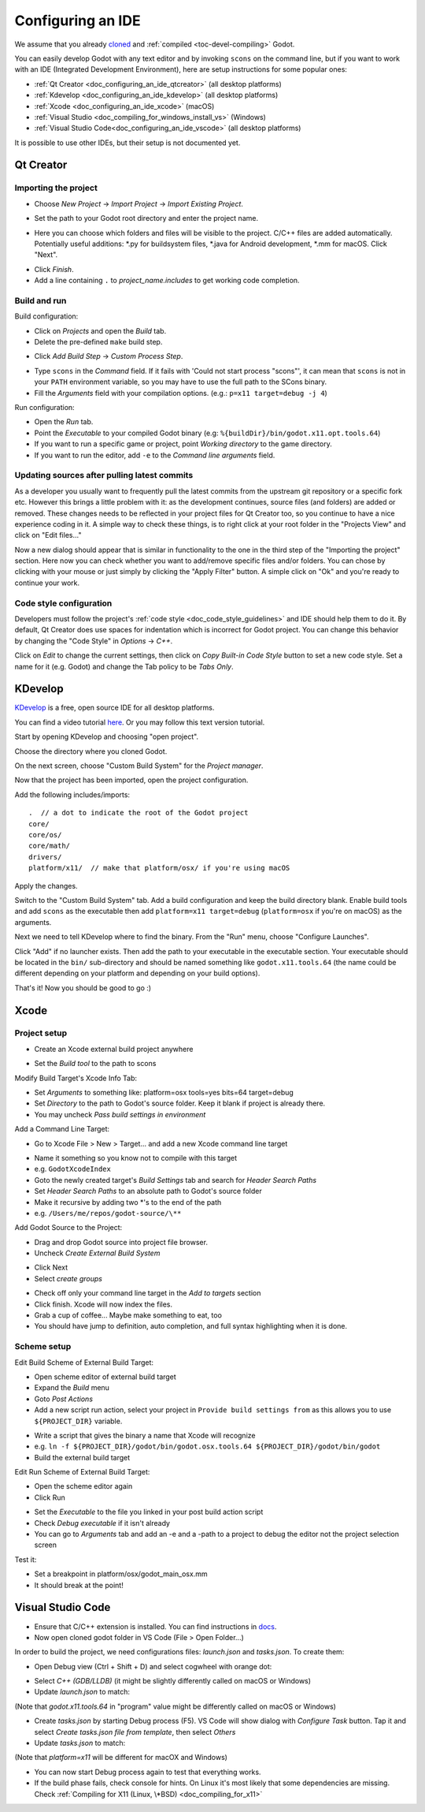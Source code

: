 .. _doc_configuring_an_ide:

Configuring an IDE
==================

We assume that you already `cloned <https://github.com/godotengine/godot>`_
and :ref:`compiled <toc-devel-compiling>` Godot.

You can easily develop Godot with any text editor and by invoking ``scons``
on the command line, but if you want to work with an IDE (Integrated
Development Environment), here are setup instructions for some popular ones:

- :ref:`Qt Creator <doc_configuring_an_ide_qtcreator>` (all desktop platforms)
- :ref:`Kdevelop <doc_configuring_an_ide_kdevelop>` (all desktop platforms)
- :ref:`Xcode <doc_configuring_an_ide_xcode>` (macOS)
- :ref:`Visual Studio <doc_compiling_for_windows_install_vs>` (Windows)
- :ref:`Visual Studio Code<doc_configuring_an_ide_vscode>` (all desktop platforms)

It is possible to use other IDEs, but their setup is not documented yet.

.. _doc_configuring_an_ide_qtcreator:

Qt Creator
----------

Importing the project
^^^^^^^^^^^^^^^^^^^^^

-  Choose *New Project* -> *Import Project* -> *Import Existing Project*.

.. image:: img/qtcreator-new-project.png

-  Set the path to your Godot root directory and enter the project name.

.. image:: img/qtcreator-set-project-path.png

-  Here you can choose which folders and files will be visible to the project. C/C++ files
   are added automatically. Potentially useful additions: \*.py for buildsystem files, \*.java for Android development,
   \*.mm for macOS. Click "Next".

.. image:: img/qtcreator-apply-import-filter.png

-  Click *Finish*.
-  Add a line containing ``.`` to *project_name.includes* to get working code completion.

.. image:: img/qtcreator-project-name-includes.png

Build and run
^^^^^^^^^^^^^

Build configuration:

-  Click on *Projects* and open the *Build* tab.
-  Delete the pre-defined ``make`` build step.

.. image:: img/qtcreator-projects-build.png

-  Click *Add Build Step* -> *Custom Process Step*.

.. image:: img/qtcreator-add-custom-process-step.png

-  Type ``scons`` in the *Command* field. If it fails with 'Could not start process "scons"',
   it can mean that ``scons`` is not in your ``PATH`` environment variable, so you may have to
   use the full path to the SCons binary.
-  Fill the *Arguments* field with your compilation options. (e.g.: ``p=x11 target=debug -j 4``)

.. image:: img/qtcreator-set-scons-command.png

Run configuration:

-  Open the *Run* tab.
-  Point the *Executable* to your compiled Godot binary (e.g: ``%{buildDir}/bin/godot.x11.opt.tools.64``)
-  If you want to run a specific game or project, point *Working directory* to the game directory.
-  If you want to run the editor, add ``-e`` to the *Command line arguments* field.

.. image:: img/qtcreator-run-command.png

Updating sources after pulling latest commits
^^^^^^^^^^^^^^^^^^^^^^^^^^^^^^^^^^^^^^^^^^^^^

As a developer you usually want to frequently pull the latest commits
from the upstream git repository or a specific fork etc. However this
brings a little problem with it: as the development continues, source files
(and folders) are added or removed. These changes needs to be reflected in
your project files for Qt Creator too, so you continue to have a nice
experience coding in it. A simple way to check these things, is to right click
at your root folder in the "Projects View" and click on "Edit files..."

.. image:: img/qtcreator-edit-files-menu.png

Now a new dialog should appear that is similar in functionality to the one in the third step
of the "Importing the project" section. Here now you can check whether you want to add/remove
specific files and/or folders. You can chose by clicking with your mouse or just simply by
clicking the "Apply Filter" button. A simple click on "Ok" and you're ready to continue your work.

.. image:: img/qtcreator-edit-files-dialog.png

Code style configuration
^^^^^^^^^^^^^^^^^^^^^^^^

Developers must follow the project's :ref:`code style <doc_code_style_guidelines>`
and IDE should help them to do it. By default, Qt Creator does use spaces for indentation
which is incorrect for Godot project. You can change this behavior by
changing the "Code Style" in *Options* -> *C++*.

.. image:: img/qtcreator-options-cpp.png

Click on *Edit* to change the current settings, then click on *Copy Built-in Code Style* button
to set a new code style. Set a name for it (e.g. Godot) and change the Tab policy
to be *Tabs Only*.

.. image:: img/qtcreator-edit-codestyle.png

.. _doc_configuring_an_ide_kdevelop:

KDevelop
--------

`KDevelop <https://www.kdevelop.org>`_ is a free, open source IDE for all desktop platforms.

You can find a video tutorial `here <https://www.youtube.com/watch?v=yNVoWQi9TJA>`_.
Or you may follow this text version tutorial.

Start by opening KDevelop and choosing "open project".

.. image:: img/kdevelop_newproject.png

Choose the directory where you cloned Godot.

On the next screen, choose "Custom Build System" for the *Project manager*.

.. image:: img/kdevelop_custombuild.png

Now that the project has been imported, open the project configuration.

.. image:: img/kdevelop_openconfig.png

Add the following includes/imports:

::

    .  // a dot to indicate the root of the Godot project
    core/
    core/os/
    core/math/
    drivers/
    platform/x11/  // make that platform/osx/ if you're using macOS

.. image:: img/kdevelop_addincludes.png

Apply the changes.

Switch to the "Custom Build System" tab. Add a build configuration
and keep the build directory blank. Enable build tools and add ``scons``
as the executable then add ``platform=x11 target=debug`` (``platform=osx``
if you're on macOS) as the arguments.

.. image:: img/kdevelop_buildconfig.png

Next we need to tell KDevelop where to find the binary.
From the "Run" menu, choose "Configure Launches".

.. image:: img/kdevelop_configlaunches.png

Click "Add" if no launcher exists. Then add the path to your
executable in the executable section. Your executable should be located
in the ``bin/`` sub-directory and should be named something like
``godot.x11.tools.64`` (the name could be different depending on your
platform and depending on your build options).

.. image:: img/kdevelop_configlaunches2.png

That's it! Now you should be good to go :)


.. _doc_configuring_an_ide_xcode:

Xcode
-----

Project setup
^^^^^^^^^^^^^

- Create an Xcode external build project anywhere

.. image:: img/xcode_1_create_external_build_project.png

- Set the *Build tool* to the path to scons

Modify Build Target's Xcode Info Tab:

- Set *Arguments* to something like: platform=osx tools=yes bits=64 target=debug
- Set *Directory* to the path to Godot's source folder. Keep it blank if project is already there.
- You may uncheck *Pass build settings in environment*

.. image:: img/xcode_2_configure_scons.png

Add a Command Line Target:

- Go to Xcode File > New > Target... and add a new Xcode command line target

.. image:: img/xcode_3_add_new_target.png

.. image:: img/xcode_4_select_command_line_target.png

- Name it something so you know not to compile with this target
- e.g. ``GodotXcodeIndex``
- Goto the newly created target's *Build Settings* tab and search for *Header Search Paths*
- Set *Header Search Paths* to an absolute path to Godot's source folder
- Make it recursive by adding two \*'s to the end of the path
- e.g. ``/Users/me/repos/godot-source/\**``

Add Godot Source to the Project:

- Drag and drop Godot source into project file browser.
- Uncheck *Create External Build System*

.. image:: img/xcode_5_after_add_godot_source_to_project.png

- Click Next
- Select *create groups*

.. image:: img/xcode_6_after_add_godot_source_to_project_2.png

- Check off only your command line target in the *Add to targets* section
- Click finish. Xcode will now index the files.
- Grab a cup of coffee... Maybe make something to eat, too
- You should have jump to definition, auto completion, and full syntax highlighting when it is done.

Scheme setup
^^^^^^^^^^^^

Edit Build Scheme of External Build Target:

- Open scheme editor of external build target
- Expand the *Build* menu
- Goto *Post Actions*
- Add a new script run action, select your project in ``Provide build settings from`` as this allows you to use ``${PROJECT_DIR}`` variable.

.. image:: img/xcode_7_setup_build_post_action.png

- Write a script that gives the binary a name that Xcode will recognize
- e.g. ``ln -f ${PROJECT_DIR}/godot/bin/godot.osx.tools.64 ${PROJECT_DIR}/godot/bin/godot``
- Build the external build target

Edit Run Scheme of External Build Target:

- Open the scheme editor again
- Click Run

.. image:: img/xcode_8_setup_run_scheme.png

- Set the *Executable* to the file you linked in your post build action script
- Check *Debug executable* if it isn't already
- You can go to *Arguments* tab and add an -e and a -path to a project to debug the editor
  not the project selection screen

Test it:

- Set a breakpoint in platform/osx/godot_main_osx.mm
- It should break at the point!


.. _doc_configuring_an_ide_vscode:

Visual Studio Code
------------------

- Ensure that C/C++ extension is installed. You can find instructions in `docs <https://code.visualstudio.com/docs/languages/cpp>`_.

- Now open cloned godot folder in VS Code (File > Open Folder...)

In order to build the project, we need configurations files: *launch.json* and *tasks.json*.
To create them:

- Open Debug view (Ctrl + Shift + D) and select cogwheel with orange dot:

.. image:: img/vscode_1_create_launch.json.png

- Select *C++ (GDB/LLDB)* (it might be slightly differently called on macOS or Windows)

- Update *launch.json* to match:

.. image:: img/vscode_2_launch.json.png

(Note that *godot.x11.tools.64* in "program" value might be differently called on macOS or Windows)

- Create *tasks.json* by starting Debug process (F5). VS Code will show dialog with *Configure Task* button. Tap it and select *Create tasks.json file from template*, then select *Others*

- Update *tasks.json* to match:

.. image:: img/vscode_3_tasks.json.png

(Note that *platform=x11* will be different for macOX and Windows)

- You can now start Debug process again to test that everything works.

- If the build phase fails, check console for hints. On Linux it's most likely that some dependencies are missing. Check :ref:`Compiling for X11 (Linux, \*BSD) <doc_compiling_for_x11>`
